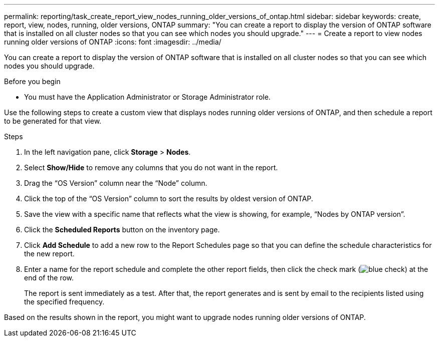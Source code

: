 ---
permalink: reporting/task_create_report_view_nodes_running_older_versions_of_ontap.html
sidebar: sidebar
keywords: create, report, view, nodes, running, older versions, ONTAP
summary: "You can create a report to display the version of ONTAP software that is installed on all cluster nodes so that you can see which nodes you should upgrade."
---
= Create a report to view nodes running older versions of ONTAP
:icons: font
:imagesdir: ../media/

[.lead]
You can create a report to display the version of ONTAP software that is installed on all cluster nodes so that you can see which nodes you should upgrade.

.Before you begin

* You must have the Application Administrator or Storage Administrator role.

Use the following steps to create a custom view that displays nodes running older versions of ONTAP, and then schedule a report to be generated for that view.

.Steps

. In the left navigation pane, click *Storage* > *Nodes*.
. Select *Show/Hide* to remove any columns that you do not want in the report.
. Drag the "`OS Version`" column near the "`Node`" column.
. Click the top of the "`OS Version`" column to sort the results by oldest version of ONTAP.
. Save the view with a specific name that reflects what the view is showing, for example, "`Nodes by ONTAP version`".
. Click the *Scheduled Reports* button on the inventory page.
. Click *Add Schedule* to add a new row to the Report Schedules page so that you can define the schedule characteristics for the new report.
. Enter a name for the report schedule and complete the other report fields, then click the check mark (image:../media/blue_check.gif[]) at the end of the row.
+
The report is sent immediately as a test. After that, the report generates and is sent by email to the recipients listed using the specified frequency.

Based on the results shown in the report, you might want to upgrade nodes running older versions of ONTAP.
// 2025-6-11, ONTAPDOC-133